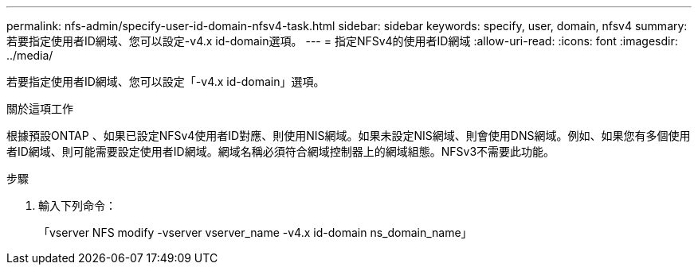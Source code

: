 ---
permalink: nfs-admin/specify-user-id-domain-nfsv4-task.html 
sidebar: sidebar 
keywords: specify, user, domain, nfsv4 
summary: 若要指定使用者ID網域、您可以設定-v4.x id-domain選項。 
---
= 指定NFSv4的使用者ID網域
:allow-uri-read: 
:icons: font
:imagesdir: ../media/


[role="lead"]
若要指定使用者ID網域、您可以設定「-v4.x id-domain」選項。

.關於這項工作
根據預設ONTAP 、如果已設定NFSv4使用者ID對應、則使用NIS網域。如果未設定NIS網域、則會使用DNS網域。例如、如果您有多個使用者ID網域、則可能需要設定使用者ID網域。網域名稱必須符合網域控制器上的網域組態。NFSv3不需要此功能。

.步驟
. 輸入下列命令：
+
「vserver NFS modify -vserver vserver_name -v4.x id-domain ns_domain_name」


